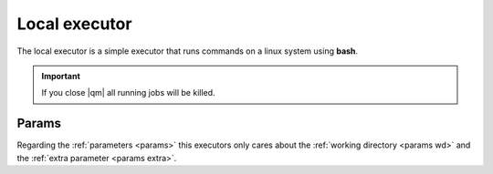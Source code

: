 
Local executor
==============

The local executor is a simple executor that runs commands on a linux system
using **bash**.

.. important::

   If you close |qm| all running jobs will be killed.

Params
------

Regarding the :ref:`parameters <params>` this executors only cares about
the :ref:`working directory <params wd>` and the :ref:`extra parameter <params extra>`.
